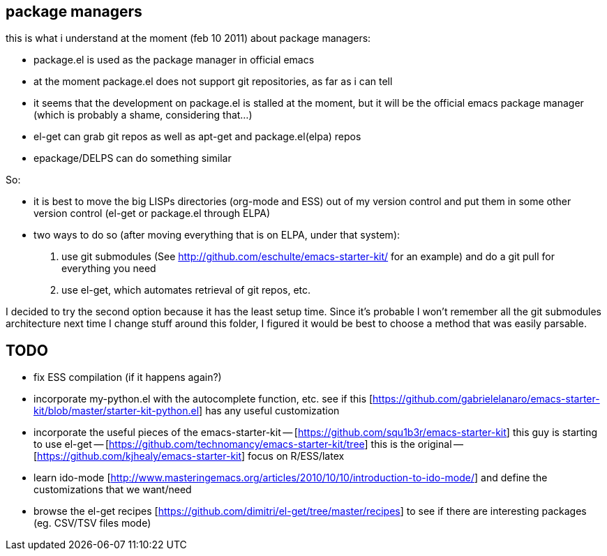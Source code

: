 == package managers

this is what i understand at the moment (feb 10 2011) about package managers:

- package.el is used as the package manager in official emacs
- at the moment package.el does not support git repositories, as far as i can tell
- it seems that the development on package.el is stalled at the moment, but it will be the official emacs package manager (which is probably a shame, considering that...)
- el-get can grab git repos as well as apt-get and package.el(elpa) repos
- epackage/DELPS can do something similar


So:

- it is best to move the big LISPs directories (org-mode and ESS) out of my version control and put them in some other version control (el-get or package.el through ELPA)

- two ways to do so (after moving everything that is on ELPA, under that system):
1. use git submodules (See http://github.com/eschulte/emacs-starter-kit/ for an example) and do a git pull for everything you need
2. use el-get, which automates retrieval of git repos, etc.

I decided to try the second option because it has the least setup time. Since it's probable I won't remember all the git submodules architecture next time I change stuff around this folder, I figured it would be best to choose a method that was easily parsable.


== TODO
- fix ESS compilation (if it happens again?)

- incorporate my-python.el with the autocomplete function, etc. see if this [https://github.com/gabrielelanaro/emacs-starter-kit/blob/master/starter-kit-python.el] has any useful customization
- incorporate the useful pieces of the emacs-starter-kit 
-- [https://github.com/squ1b3r/emacs-starter-kit] this guy is starting to use el-get
-- [https://github.com/technomancy/emacs-starter-kit/tree] this is the original
-- [https://github.com/kjhealy/emacs-starter-kit] focus on R/ESS/latex
-- 
- learn ido-mode [http://www.masteringemacs.org/articles/2010/10/10/introduction-to-ido-mode/] and define the customizations that we want/need
- browse the el-get recipes [https://github.com/dimitri/el-get/tree/master/recipes] to see if there are interesting packages (eg. CSV/TSV files mode)
